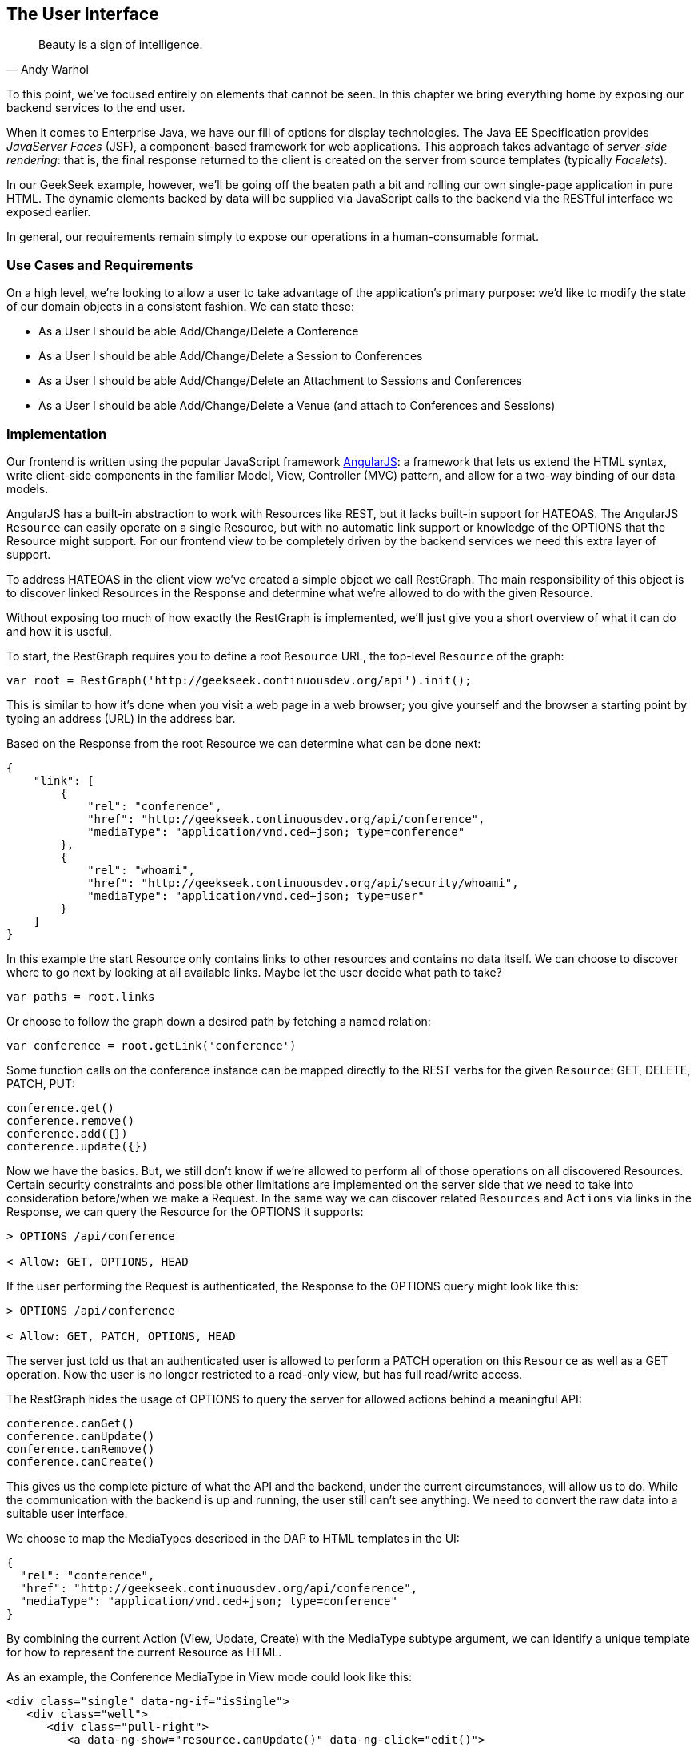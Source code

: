 == The User Interface

[quote, Andy Warhol]
____
Beauty is a sign of intelligence.
____

((("user interface", id="ix_ch10-asciidoc0", range="startofrange")))To this point, we've focused entirely on elements that cannot be seen.  In this chapter we bring everything home by exposing our backend services to the end user.

When it ((("Facelet templates")))((("JavaServer Faces (JSF)")))((("server-side rendering")))comes to Enterprise Java, we have our fill of options for display technologies.  The Java EE Specification provides _JavaServer Faces_ (JSF), a component-based framework for web applications.  This approach takes advantage of _server-side rendering_: that is, the final response returned to the client is created on the server from source templates (typically _Facelets_).

In our GeekSeek example, however, we'll be going off the beaten path a bit and rolling our own single-page application in pure HTML.  The dynamic elements backed by data will be supplied via JavaScript calls to the backend via the RESTful interface we exposed earlier.

In general, our requirements remain simply to expose our operations in a human-consumable format.

=== Use Cases and Requirements

((("GeekSeek","user interface for")))On a high level, we're looking to allow a user to take advantage of the application's primary purpose: we'd like to modify the state of our domain objects in a consistent fashion.  We can state these:

* As a User I should be able Add/Change/Delete a Conference
* As a User I should be able Add/Change/Delete a Session to Conferences
* As a User I should be able Add/Change/Delete an Attachment to Sessions and Conferences
* As a User I should be able Add/Change/Delete a Venue (and attach to Conferences and Sessions)

=== Implementation

((("user interface","implementing", id="ix_ch10-asciidoc1", range="startofrange")))Our frontend is ((("Model, View, Controller (MVC) pattern")))((("AngularJS")))written using the popular JavaScript framework http://angularjs.org/[AngularJS]: a framework that lets us extend the HTML syntax, write client-side components in the familiar Model, View, Controller (MVC) pattern, and allow for a two-way binding of our data models.

((("HATEOAS, handling with AngularJS")))AngularJS has a built-in abstraction to work with +Resources+ like REST, but it lacks built-in support for HATEOAS. The AngularJS `Resource` can easily operate on a single +Resource+, but with no automatic link support or knowledge of the +OPTIONS+ that the +Resource+ might support. For our frontend view to be completely driven by the backend services we need this extra layer of support.

To address HATEOAS in the client view we've created a simple object we call +RestGraph+. The main responsibility of this object is to discover linked +Resources+ in the +Response+ and determine what we're allowed to do with the given +Resource+.

Without exposing too much of how exactly the +RestGraph+ is implemented, we'll just give you a short overview of what it can do and how it is useful.

To start, the +RestGraph+ requires you to define a root `Resource` URL, the top-level `Resource` of the graph:
[source, javascript]
----
var root = RestGraph('http://geekseek.continuousdev.org/api').init();
----

This is similar to how it's done when you visit a web page in a web browser; you give yourself and the browser a starting point by typing an address (URL) in the address bar.  

Based on the +Response+ from the root +Resource+ we can determine what can be done next:
[source, json]
----
{
    "link": [
        {
            "rel": "conference",
            "href": "http://geekseek.continuousdev.org/api/conference",
            "mediaType": "application/vnd.ced+json; type=conference"
        },
        {
            "rel": "whoami",
            "href": "http://geekseek.continuousdev.org/api/security/whoami",
            "mediaType": "application/vnd.ced+json; type=user"
        }
    ]
}
----

In this example the start +Resource+ only contains links to other resources and contains no data itself. We can choose to discover where to go next by looking at all available links. Maybe let the user decide what path to take?
[source, javascript]
----
var paths = root.links
----

Or choose to follow the graph down a desired path by fetching a named relation:
[source, javascript]
----
var conference = root.getLink('conference')
----

Some function calls on the +conference+ instance can be mapped directly to the REST verbs for the given `Resource`: +GET+, +DELETE+, +PATCH+, +PUT+:
[source, javascript]
----
conference.get()
conference.remove()
conference.add({})
conference.update({})
----

Now we have the basics. But, we still don't know if we're allowed to perform all of those operations on all discovered +Resources+. Certain security constraints and possible other limitations are implemented on the server side that we need to take into consideration before/when we make a +Request+. In the same way we can discover related `Resources` and `Actions` via links in the +Response+, we can query the +Resource+ for the +OPTIONS+ it supports:

[source, http]
----
> OPTIONS /api/conference

< Allow: GET, OPTIONS, HEAD
----

If the user performing the +Request+ is authenticated, the +Response+ to the +OPTIONS+ query might look like this:

[source, http]
----
> OPTIONS /api/conference

< Allow: GET, PATCH, OPTIONS, HEAD
----

The server just told us that an authenticated user is allowed to perform a +PATCH+ operation on this `Resource` as well as a +GET+ operation. Now the user is no longer restricted to a read-only view, but has full read/write access.

The +RestGraph+ hides the usage of +OPTIONS+ to query the server for allowed actions behind a meaningful API:

[source, javascript]
----
conference.canGet()
conference.canUpdate()
conference.canRemove()
conference.canCreate()
----

This gives us the complete picture of what the API and the backend, under the current circumstances, will allow us to do. While the communication with the backend is up and running, the user still can't see anything. We need to convert the raw data into a suitable user interface.

We choose to map the +MediaTypes+ described in the DAP to HTML templates in the UI:
[source, json]
----
{
  "rel": "conference",
  "href": "http://geekseek.continuousdev.org/api/conference",
  "mediaType": "application/vnd.ced+json; type=conference"
}
----

By combining the current +Action+ (View, Update, Create) with the +MediaType+ subtype argument, we can identify a unique template for how to represent the current +Resource+ as HTML.(((range="endofrange", startref="ix_ch10-asciidoc1")))

As an example, the +Conference+ +MediaType+ in +View+ mode could look like this:
[source, html]
----
<div class="single" data-ng-if="isSingle">
   <div class="well">
      <div class="pull-right">
         <a data-ng-show="resource.canUpdate()" data-ng-click="edit()">
            <i class="icon-edit-sign"></i></a>
         <a data-ng-show="resource.canRemove()" data-ng-click="remove()">
            <i class="icon-remove-sign"></i></a>
      </div>

      <h1>{{resource.data.name}} <small>{{resource.data.tagLine}}</small></h1>

      <p class="date">
         <abbr title="{{resource.data.start|date:medium}}" class="start">
            <span class="day">{{resource.data.start|date:'d'}}</span>
         </abbr>
         <span class="sep">-</span>
         <abbr title="{{resource.data.end|date:medium}}" class="end">
            <span class="day">{{resource.data.end|date:'d'}}</span>
            <span class="month">{{resource.data.end|date:'MMMM'}}</span>
            <span class="year">{{resource.data.end|date:'yyyy'}}</span>
         </abbr>
      </p>
      <div class="attendees pull-right">
         <subresource parent="resource" link="attendees" />
      </div>
   </div>
   <subresource parent="resource" link="session" />
</div>
----

=== Requirement Test Scenarios

((("requirement test scenarios","for user interface", sortas="user interface", id="ix_ch10-asciidoc2", range="startofrange")))((("user interface","requirement test scenarios for", id="ix_ch10-asciidoc3", range="startofrange")))The UI for our GeekSeek application is based on a JavaScript frontend talking to a REST backend. In this scenario, there are some different approaches and types of testing we can do: one is for the pure JavaSscript code (e.g., client controllers) and the other part is the interaction with the browser and REST endpoints on the backend. 

==== Pure JavaScript

((("Arquillian","QUnit interface")))((("JavaScript, testing")))((("QUnit")))((("requirement test scenarios","for JavaScript")))((("user interface","JavaScript and")))((("user interface","QUnit, testing with")))For the pure client JavaScript we're going to use http://qunitjs.com/[QUnit], a JavaScript Unit Testing framework. And handily enough, Arquillian has an extension that can invoke QUnit execution within our normal Java build system.

Although the ((("QUnit","execution")))QUnit tests themselves do not require any Java code, the Arquillian QUnit extension uses a normal JUnit test class to configure and report on the QUnit execution. 

Our UI code contains a graph that can hold the state of the various REST responses and their links. In this test scenario we want to test that the graph can understand the response returned from a REST service given an +OPTIONS+ request.

We start by configuring the QUnit Arquillian runner in a simple JUnit Java class:

[source,java]
----
@RunWith(QUnitRunner.class)
@QUnitResources("src")
public class GraphTestCase {

    @QUnitTest("test/resources/assets/tests/graph/graph-assertions.html")
    public void testGraph() {
        // empty body
    }
}
----

In this example we introduce two new annotations that are specific to the Arquillian QUnit extension: 

* +@QUnitResources+ defines the root source of the JavaScript files.
* +@QUnitTest+ defines which HTML page to 'run' for this `@Test`.

The _graph-assertions.html_ referenced in the +@QUnitTest+ annotation is the HTML page that contains the +<script>+ tag, which includes the QUnit JavaScript tests and any other JavaScript dependencies we might need:

[source,html]
----
<html>
<head>
<title>QUnit Test Suite</title>
<link rel="stylesheet" href="http://code.jquery.com/qunit/qunit-1.12.0.css" 
   type="text/css" media="screen">
<script src="http://code.jquery.com/jquery-1.8.2.min.js"></script>
<script type="text/javascript" 
  src="http://code.jquery.com/qunit/qunit-1.12.0.js"></script>
<script type="text/javascript" 
  src="http://ajax.googleapis.com/ajax/libs/angularjs/1.2.0rc1/angular.js">
  </script>
<script type="text/javascript" 
  src="http://ajax.googleapis.com/ajax/libs/angularjs/1.2.0rc1/angular-route.js">
  </script>
<script type="text/javascript" 
  src="http://ajax.googleapis.com/ajax/libs/angularjs/1.2.0rc1/angular-mocks.js">
  </script>
<script type="text/javascript" 
  src="../../../../../main/resources/META-INF/resources/webjars/core/graph.js">
  </script>
<script type="text/javascript" src="assert.js"></script>
</head>
<body>
   <h1 id="qunit-header">QUnit Test Suite</h1>
   <h2 id="qunit-banner"></h2>
   <div id="qunit-testrunner-toolbar"></div>
   <h2 id="qunit-userAgent"></h2>
   <ol id="qunit-tests"></ol>
</body>
</html>
----

Our _assert.js_ is then free to contain the QUnit functions that define our client-side test suite:

[source,javascript]
----
module("Service OPTIONS", optionsInit)
asyncTest("can get?", 1, function() {
    this.$initGraph('GET', function(node) {
        ok(node.canGet(), "Should be able to create Resource")
    })
});
asyncTest("can remove?", 1, function() {
    this.$initGraph('DELETE', function(node) {
        ok(node.canRemove(), "Should be able to remove Resource")
    })
});
----

When we execute the +GraphTestCase+ Java class as part of the test execution, Arquillian QUnit will create and configure https://docs.jboss.org/author/display/ARQ/Drone[Drone] and https://community.jboss.org/wiki/ArquillianGraphene2[Graphene] to represent our defined environment.  It then parses the QUnit JavaScript to extract the real test names and replace the Java JUnit defined ones. That means that in our test results we'll see test names like "can remove?" and "can get?" as opposed to "testGraph."

We have ((("PhantomJS browser")))configured Drone to use the http://phantomjs.org/[PhantomJS] browser; this headless browser allows us to run on a CI server without a graphical environment.  This is easily configurable via _arquillian.xml_.  

With this setup we now have control over our JavaScript client code and can integrate JavaScript tests in our test pipeline.

==== Functional Behavior

((("Arquillian","Drone", id="ix_ch10-asciidoc4", range="startofrange")))((("Arquillian","Graphene", id="ix_ch10-asciidoc5", range="startofrange")))((("Drone", id="ix_ch10-asciidoc6", range="startofrange")))((("Graphene", id="ix_ch10-asciidoc7", range="startofrange")))((("testing","functional behavior of UI", id="ix_ch10-asciidoc8", range="startofrange")))((("user interface","functional behavior of", id="ix_ch10-asciidoc9", range="startofrange")))((("user interface","Drone, testing with", id="ix_ch10-asciidoc10", range="startofrange")))((("user interface","Graphene, testing with", id="ix_ch10-asciidoc11", range="startofrange")))We still have functional behavior in our application that goes beyond how the JavaScript code itself runs.  Are the page elements displaying properly?  Does the end user see what is expected?

One could argue that we're now moving over from integration into functional testing.  Either way, we need to set up our functional tests to be maintainable, robust, and easy to read.

We use Drone to control the lifecycle of the browser and Graphene to wrap the browser and provide client-side object injection.

We rely on ((("PageFragments")))((("PageObjects")))((("Selenium")))a pattern called http://code.google.com/p/selenium/wiki/PageObjects[PageObjects] from Selenium to encapsulate the logic within a page in a type-safe and programmable API. With Graphene we can take the PageObject concept one step further and use PageFragments. PageFragments are reusable components that you might find within a page. We might have a +Conference+ object displayed on multiple different pages or a Login controller repeated in all headers.

By encapsulating the references to the HTML IDs and CSS rules within PageObjects and PageFragments, we can create reusable TestObjects that represent our application.

We start out by creating a PageObject for our application in +org.cedj.geekseek.test.functional.ui.page.MainPage+:

[source,java]
----
@Location("app/")
public class MainPage {

    @FindBy(id = "action-links")
    private ActionLinks actionLinks;

    @FindBy(id = "user-action-links")
    private ActionLinks userActionLinks;

    @FindBy(id = "resource")
    private WebElement resource;

    public ActionLinks getActionLinks() {
        return actionLinks;
    }

    public ActionLinks getUserActionLinks() {
        return userActionLinks;
    }

    ...
}
----

We use Graphene's +@Location+ to define the relative URL where this page can be found.  By combining Graphene with Drone we can now simply inject the +MainPage+ object into our +@Test+ method.  The injection will carry the state navigated to the correct URL and be fully powered by +WebDriver+ in the background.  With this arrangement, our test class will end up with the following structure:

[source,java]
----
@RunWith(Arquillian.class)
public class MyUITest {

    @Drone
    private WebDriver driver;

    @Test 
    public void testSomething(@InitialPage MainPage page) { ...}
----

The +testSomething+ method accepts a +MainPage+ object with proper state intact. 

When Graphene initializes the +MainPage+ instance for injection, it scans the PageObject for +@FindBy+ annotations to inject proxies that represent the given element.  In our case we use a second layer of abstraction, +ActionLinks+, which is our PageFragment.  Each page has a menu of "what can be done next?" following the flow of the underlying REST backend.  These are split in two; `actionLinks` and `userActionLinks`. The differentiator: is this a general action against a +Resource+ or an action against a `Resource` that involves the +User+?  An example of an action is 'Add Conference', and a +User+ action example would be 'Add me as a Tracker to this Conference'.

We add an +ActionLinks+ abstraction to simply expose a nicer API around checking if a link exists and how to retrieve it:

[source,java]
----
public class ActionLinks {

    @Root
    private WebElement root;

    @FindBy(tagName = "button")
    private List<WebElement> buttons;

    public WebElement getLink(String name) {
        for(WebElement elem : buttons) {
            if(elem.getText().contains(name) && elem.isDisplayed()) {
                return elem;
            }
        }
        return null;
    }

    public boolean hasLink(String name) {
        return getLink(name) != null;
    }
}
----

The +ActionLinks+ PageFragment is very similar in how the PageObject works. The main difference is the use of the +@Root+ annotation. Both +Actions+ and +UserActions+ are modeled as the PageFragment type +ActionLinks+. They are two lists of links in different locations on the page. In the PageObject +MainPage+ we have the following two injection points:

[source,java]
----
    @FindBy(id = "action-links")
    private ActionLinks actionLinks;

    @FindBy(id = "user-action-links")
    private ActionLinks userActionLinks;
----

The +ActionsLinks+ +@Root+ WebElement is injected based on the parent `@FindBy` element and represents where on the page this fragment was found. When working within a PageFragment, all of our +@FindBy+ expressions are relative to the +@Root+ element.

You might remember that our application is a single page, so everything happens within the same physical URL and the content is only manipulated via JavaScript. With this in mind we've modeled in a concept of a fragment being `SelfAware`.  This allows us to encapsulate the logic of knowing how to find certain fragments within the fragment itself:  

+org.cedj.geekseek.test.functional.ui.page.SelfAwareFragment+:
[source,java]
----
public interface SelfAwareFragment {

    boolean is();
}
----

The +MainPage+ PageObject implements the discovery logic like so:

[source,java]
----
    public <T extends SelfAwareFragment> boolean isResource(Class<T> fragment) {
        try {
            return getResource(fragment).is();
        } catch (NoSuchElementException e) {
            return false;
        }
    }

    public <T extends SelfAwareFragment> T getResource(Class<T> fragment) {
        return PageFragmentEnricher.createPageFragment(fragment, resource);
    }
----

Within the +MainPage+ we want to set up PageFragments so they can be created dynamically based on the requested type. This is to avoid having to create a +@FindBy+ injection point for all possible combinations within our application. But we still want our 'on-demand' PageFragments to have the same features as the injected ones, so we delegate the actual creation of the instance to Graphene's +PageFragmentEnricher+, giving it the requested type and the +@Root+ element we expect it to be found within.

After discovering and executing +ActionLinks+ we can now ask the +MainPage+: "Are we within a given 'subpage'?" by referring just to the class itself:


[source,java]
----
public static class Form implements SelfAwareFragment {
  @Root
  private WebElement root;

  @FindBy(css = ".content.conference")
  private WebElement conference;

  @FindBy(tagName = "form")
  private WebElement form;

  @FindBy(css = "#name")
  private InputComponent name;

...

  @FindBy(tagName = "button")
  private List<WebElement> buttons;

  @Override
  public boolean is() {
    return conference.isDisplayed() && form.isDisplayed();
  }

  public Form name(String name) {
    this.name.value(name);
    return this;
  }

  public InputComponent name() {
    return name;
  }

...

  public void submit() {
    for(WebElement button : buttons) {
      if(button.isDisplayed()) {
        button.click();
        break;
      }
    }
  }
}
----

As shown in this example in one of our +SelfAwareFragment+ types, +Conference.Form+, we continue nesting PageFragments to encapsulate more behavior down the stack (mainly the `InputComponent`). Whereas an HTML Form +<input>+ tag knows how to input data, the +InputComponent+ goes a level up: 

+textfield.html+:
[source,html]
----
<div class="col-md-8 form-group" data-ng-class="{'has-error':error}">
   <label class="control-label" for="{{id}}_field">{{name}}</label>
   <input class="form-control" type="text" id="{{id}}_field" 
      data-ng-model="field"
      required placeholder="{{help}}" />
   <div class="has-error" data-ng-show="error">{{error}}</div>
</div>
----

The complete state of the input is required--not only where to put data, but also the defined name, "help" text, and, most importantly, is it in an error state after submitting?

We also have a custom extension to Drone and Arquillian: we need to ensure that "click" and "navigate" events wait for the loading of async calls before doing their time check.  For this, we have the +org.cedj.geekseek.test.functional.arquillian.AngularJSDroneExtension+, which defines:

[source,java]
----
public static class AngularJSEventHandler 
   extends AbstractWebDriverEventListener {

        @Override
        public void afterNavigateTo(String url, WebDriver driver) {
            waitForLoad(driver);
        }

        @Override
        public void afterNavigateBack(WebDriver driver) {
            waitForLoad(driver);
        }

        @Override
        public void afterNavigateForward(WebDriver driver) {
            waitForLoad(driver);
        }

        @Override
        public void afterClickOn(WebElement element, WebDriver driver) {
            waitForLoad(driver);
        }

        private void waitForLoad(WebDriver driver) {
            if(JavascriptExecutor.class.isInstance(driver)) {
                JavascriptExecutor executor = (JavascriptExecutor)driver;
                executor.executeAsyncScript(
                    "var callback = arguments[arguments.length - 1];" +
                    "var el = document.querySelector('body');" +
                    "if (window.angular) {" +
                        "angular.element(el).injector().get('$browser').
                        notifyWhenNoOutstandingRequests(callback);" +
                    "} else {callback()}");
            }
        }

    }
----

The +waitForLoad+ method, triggered by all of the action handlers, contains the logic to wait on an async call to return.

With all the main abstractions in place, we are now free to start validating the application's functional behavior: 

* Given the User is 'Creating a new Conference'
* When the Conference has no start/end date
* Then an error should be displayed

To satisfy these test requirements we have, for example, +org.cedj.geekseek.test.functional.ui.AddConferenceStory+:

[source,java]
----
@RunWith(Arquillian.class)
public class AddConferenceStory {

    @Drone
    private WebDriver driver;

    @Test @InSequence(1)
    public void shouldShowErrorMessageOnMissingDatesInConferenceForm(
       @InitialPage MainPage page) {

        ActionLinks links = page.getActionLinks();
        Assert.assertTrue(
            "Add Conference action should be available",
            links.hasLink("conference"));

        links.getLink("conference").click();

        Assert.assertTrue(
            "Should have been directed to Conference Form",
            page.isResource(Conference.Form.class));

        Conference.Form form = page.getResource(Conference.Form.class);
        form
            .name("Test")
            .tagLine("Tag line")
            .start("")
            .end("")
            .submit();

        Assert.assertFalse("Should not display error", form.name().hasError());
        Assert.assertFalse(
           "Should not display error", form.tagLine().hasError());
        Assert.assertTrue(
           "Should display error on null input", form.start().hasError());
        Assert.assertTrue(
           "Should display error on null input", form.end().hasError());
    }
----

The +shouldShowErrorMessageOnMissingDatesInConferenceForm+ test method takes the following actions:

* Go the +MainPage+ (as injected).
* Get all +ActionLinks+.
* Verify there is an +ActionLink+ named 'conference'.
* Click the 'conference' +ActionLink+.
* Verify we're on the +Conference.Form+.
* Input given data in the form and submit it.
* Verify that name and `tagLine` input are not in error state.
* Verify that start and end input are in error state.

As we can see, Arquillian Drone, together with Selenium and QUnit, makes for an integrated solution to testing frontend code with a Java object model.  Running the full suite on your own locally should be instructive.(((range="endofrange", startref="ix_ch10-asciidoc11")))(((range="endofrange", startref="ix_ch10-asciidoc10")))(((range="endofrange", startref="ix_ch10-asciidoc9")))(((range="endofrange", startref="ix_ch10-asciidoc8")))(((range="endofrange", startref="ix_ch10-asciidoc7")))(((range="endofrange", startref="ix_ch10-asciidoc6")))(((range="endofrange", startref="ix_ch10-asciidoc5")))(((range="endofrange", startref="ix_ch10-asciidoc4"))) (((range="endofrange", startref="ix_ch10-asciidoc3")))(((range="endofrange", startref="ix_ch10-asciidoc2"))) (((range="endofrange", startref="ix_ch10-asciidoc0")))
